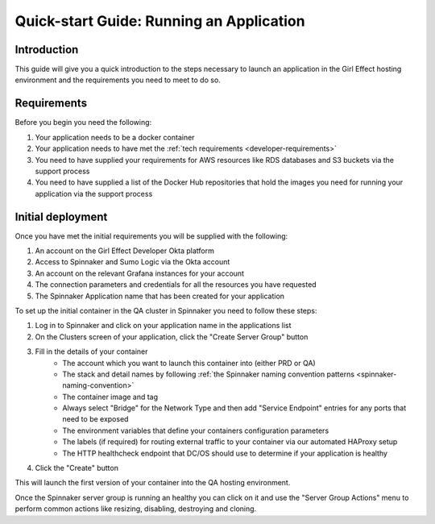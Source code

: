 Quick-start Guide: Running an Application
=========================================

Introduction
------------

This guide will give you a quick introduction to the steps necessary to launch an application in the Girl Effect hosting environment and the requirements you need to meet to do so.

Requirements
------------

Before you begin you need the following:

#. Your application needs to be a docker container
#. Your application needs to have met the :ref:`tech requirements <developer-requirements>`
#. You need to have supplied your requirements for AWS resources like RDS databases and S3 buckets via the support process
#. You need to have supplied a list of the Docker Hub repositories that hold the images you need for running your application via the support process

Initial deployment
------------------

Once you have met the initial requirements you will be supplied with the following:

#. An account on the Girl Effect Developer Okta platform
#. Access to Spinnaker and Sumo Logic via the Okta account
#. An account on the relevant Grafana instances for your account
#. The connection parameters and credentials for all the resources you have requested
#. The Spinnaker Application name that has been created for your application

To set up the initial container in the QA cluster in Spinnaker you need to follow these steps:

#. Log in to Spinnaker and click on your application name in the applications list
#. On the Clusters screen of your application, click the "Create Server Group" button
#. Fill in the details of your container
    * The account which you want to launch this container into (either PRD or QA)
    * The stack and detail names by following :ref:`the Spinnaker naming convention patterns <spinnaker-naming-convention>`
    * The container image and tag
    * Always select "Bridge" for the Network Type and then add "Service Endpoint" entries for any ports that need to be exposed
    * The environment variables that define your containers configuration parameters
    * The labels (if required) for routing external traffic to your container via our automated HAProxy setup
    * The HTTP healthcheck endpoint that DC/OS should use to determine if your application is healthy
#. Click the "Create" button

This will launch the first version of your container into the QA hosting environment.

Once the Spinnaker server group is running an healthy you can click on it and use the "Server Group Actions" menu to perform common actions like resizing, disabling, destroying and cloning.